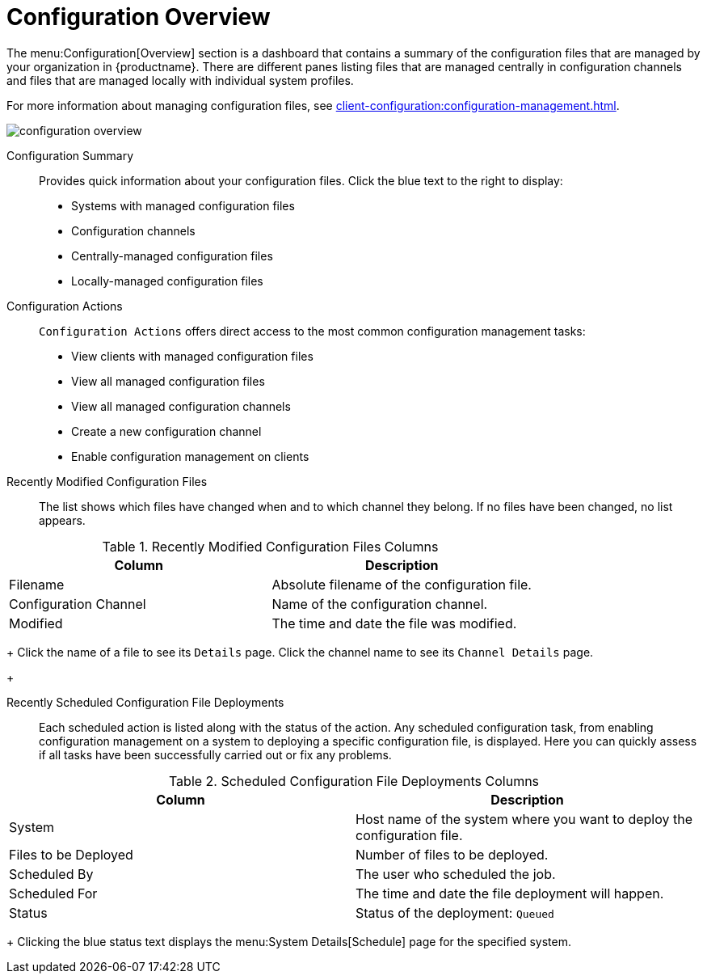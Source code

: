 [[ref.webui.config.overview]]
= Configuration Overview

The menu:Configuration[Overview] section is a dashboard that contains a
summary of the configuration files that are managed by your organization in
{productname}.  There are different panes listing files that are managed
centrally in configuration channels and files that are managed locally with
individual system profiles.

For more information about managing configuration files, see
xref:client-configuration:configuration-management.adoc[].

image::configuration_overview.png[scaledwidth=80%]

Configuration Summary::
Provides quick information about your configuration files.  Click the blue
text to the right to display:
+
* Systems with managed configuration files
* Configuration channels
* Centrally-managed configuration files
* Locally-managed configuration files


Configuration Actions::
[guimenu]``Configuration Actions`` offers direct access to the most common
configuration management tasks:
+
* View clients with managed configuration files
* View all managed configuration files
* View all managed configuration channels
* Create a new configuration channel
* Enable configuration management on clients


Recently Modified Configuration Files::
The list shows which files have changed when and to which channel they
belong.  If no files have been changed, no list appears.
+
+
[[config-recentfiles-list-columns]]
[cols="1,1", options="header"]
.Recently Modified Configuration Files Columns
|===
| Column               | Description
| Filename 	       | Absolute filename of the configuration file.
| Configuration Channel | Name of the configuration channel. 
| Modified              | The time and date the file was modified.
|===
+
Click the name of a file to see its [guimenu]``Details`` page.  Click the
channel name to see its [guimenu]``Channel Details`` page.
+

Recently Scheduled Configuration File Deployments::
Each scheduled action is listed along with the status of the action.  Any
scheduled configuration task, from enabling configuration management on a
system to deploying a specific configuration file, is displayed.  Here you
can quickly assess if all tasks have been successfully carried out or fix
any problems.
+
+
+
[[config-scheduledfiles-list-columns]]
[cols="1,1", options="header"]
.Scheduled Configuration File Deployments Columns
|===
| Column               | Description
| System	       | Host name of the system where you want to deploy the configuration file.
| Files to be Deployed | Number of files to be deployed.
| Scheduled By	       | The user who scheduled the job.
| Scheduled For	       | The time and date the file deployment will happen.
| Status    	       | Status of the deployment: ``Queued``
|===
+
Clicking the blue status text displays the menu:System Details[Schedule]
page for the specified system.
